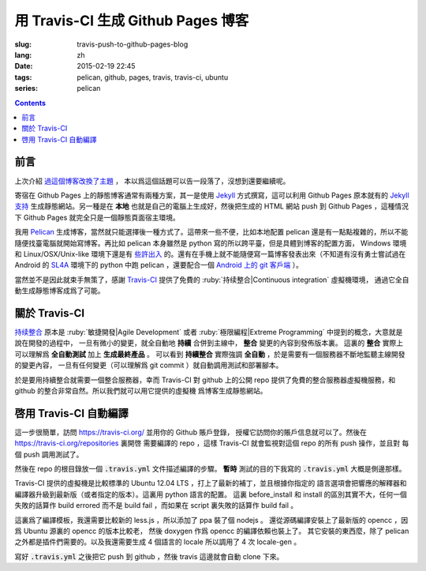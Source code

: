 用 Travis-CI 生成 Github Pages 博客
====================================================

:slug: travis-push-to-github-pages-blog
:lang: zh
:date: 2015-02-19 22:45
:tags: pelican, github, pages, travis, travis-ci, ubuntu
:series: pelican

.. contents::

前言
----------------------------

上次介紹 `過這個博客改換了主題 <{filename}/tech/redesign-pelican-theme.zh.rst>`_ ，
本以爲這個話題可以告一段落了，沒想到還要繼續呢。

寄宿在 Github Pages 上的靜態博客通常有兩種方案，其一是使用 Jekyll_ 方式撰寫，這可以利用
Github Pages 原本就有的 
`Jekyll支持 <https://help.github.com/articles/using-jekyll-with-pages/>`_
生成靜態網站。另一種是在 **本地** 也就是自己的電腦上生成好，然後把生成的 HTML 網站 push
到 Github Pages ，這種情況下 Github Pages 就完全只是一個靜態頁面宿主環境。

.. _Jekyll: http://jekyllrb.com/

我用 Pelican_ 生成博客，當然就只能選擇後一種方式了。這帶來一些不便，比如本地配置 pelican
還是有一點點複雜的，所以不能隨便找臺電腦就開始寫博客。再比如 pelican 本身雖然是 python
寫的所以跨平臺，但是具體到博客的配置方面， Windows 環境和 Linux/OSX/Unix-like
環境下還是有
`些許出入 <http://pelican.readthedocs.org/en/latest/settings.html#date-format-and-locale>`_
的。還有在手機上就不能隨便寫一篇博客發表出來（不知道有沒有勇士嘗試過在
Android 的 SL4A_ 環境下的 python 中跑 pelican ，還要配合一個
`Android 上的 git 客戶端 <https://play.google.com/store/apps/details?id=com.romanenco.gitt>`_ ）。

.. _Pelican: http://getpelican.com/
.. _SL4A: https://code.google.com/p/android-scripting/
.. _Agit: https://play.google.com/store/apps/details?id=com.madgag.agit

當然並不是因此就束手無策了，感謝 Travis-CI_ 提供了免費的 
:ruby:`持续整合|Continuous integration` 虛擬機環境，
通過它全自動生成靜態博客成爲了可能。

.. _Travis-CI: https://travis-ci.org/

關於 Travis-CI
----------------------------

`持续整合 <http://zh.wikipedia.org/wiki/%E6%8C%81%E7%BA%8C%E6%95%B4%E5%90%88>`_
原本是 :ruby:`敏捷開發|Agile Development`
或者 :ruby:`極限編程|Extreme Programming` 中提到的概念，大意就是說在開發的過程中，
一旦有微小的變更，就全自動地 **持續** 合併到主線中， **整合** 變更的內容到發佈版本裏。
這裏的 **整合** 實際上可以理解爲 **全自動測試** 加上 **生成最終產品** 。
可以看到 **持續整合** 實際強調 **全自動** ，於是需要有一個服務器不斷地監聽主線開發的變更內容，
一旦有任何變更（可以理解爲 git commit ）就自動調用測試和部署腳本。

於是要用持續整合就需要一個整合服務器，幸而 Travis-CI 對 github 上的公開 repo
提供了免費的整合服務器虛擬機服務，和 github 的整合非常自然。所以我們就可以用它提供的虛擬機
爲博客生成靜態網站。

啓用 Travis-CI 自動編譯 
--------------------------------------------------------

.. panel-default::
  :title: **暫時** 測試的目的下的 :code:`.travis.yml` 

	.. code-block:: yaml

		language: python

		python:
		    - "2.7"

		before_install:
		    - sudo apt-add-repository ppa:chris-lea/node.js -y
		    - sudo apt-get update
		    - sudo apt-get install nodejs ditaa doxygen parallel

		install:
		    - sudo pip install pelican 
		    - sudo pip install jinja2
		    - sudo pip install babel
		    - sudo pip install beautifulsoup4
		    - sudo pip install markdown
		    - sudo npm install -g less
		    - wget "http://downloads.sourceforge.net/project/plantuml/plantuml.jar?r=&ts=1424308684&use_mirror=jaist" -O plantuml.jar
		    - sudo mkdir -p /opt/plantuml
		    - sudo cp plantuml.jar /opt/plantuml
		    - echo "#! /bin/sh" > plantuml
		    - echo 'exec java -jar /opt/plantuml/plantuml.jar "$@"' >> plantuml
		    - sudo install -m 755 -D plantuml /usr/bin/plantuml
		    - plantuml -version
		    - wget https://bintray.com/artifact/download/byvoid/opencc/opencc-1.0.2.tar.gz
		    - tar xf opencc-1.0.2.tar.gz
		    - cd opencc-1.0.2 && make && sudo make install && cd ..
		    - opencc --version
		    - sudo locale-gen zh_CN.UTF-8
		    - sudo locale-gen zh_HK.UTF-8
		    - sudo locale-gen en_US.UTF-8
		    - sudo locale-gen ja_JP.UTF-8
		    - locale -a
		    - pelican --version

		script:
		    - git clone https://github.com/farseerfc/pelican-plugins plugins
		    - git clone https://github.com/farseerfc/pelican-bootstrap3 theme
		    - mkdir output
		    - env SITEURL="farseerfc.me" make publish

這一步很簡單，訪問 https://travis-ci.org/ 並用你的 Github 賬戶登錄，
授權它訪問你的賬戶信息就可以了。然後在 https://travis-ci.org/repositories 裏開啓
需要編譯的 repo ，這樣 Travis-CI 就會監視對這個 repo 的所有 push 操作，並且對
每個 push 調用測試了。

然後在 repo 的根目錄放一個 :code:`.travis.yml` 文件描述編譯的步驟。
**暫時** 測試的目的下我寫的 :code:`.travis.yml` 大概是側邊那樣。

Travis-CI 提供的虛擬機是比較標準的 Ubuntu 12.04 LTS ，打上了最新的補丁，並且根據你指定的
語言選項會把響應的解釋器和編譯器升級到最新版（或者指定的版本）。這裏用 python 語言的配置。
這裏 before_install 和 install 的區別其實不大，任何一個失敗的話算作 build errored 而不是
build fail ，而如果在 script 裏失敗的話算作 build fail 。

這裏爲了編譯模板，我還需要比較新的 less.js ，所以添加了 ppa 裝了個 nodejs 。
還從源碼編譯安裝上了最新版的 opencc ，因爲 Ubuntu 源裏的 opencc 的版本比較老，
然後 doxygen 作爲 opencc 的編譯依賴也裝上了。
其它安裝的東西麼，除了 pelican 之外都是插件們需要的。以及我還需要生成 4 個語言的 locale
所以調用了 4 次 locale-gen 。

寫好 :code:`.travis.yml` 之後把它 push 到 github ，然後 travis 這邊就會自動 clone
下來。